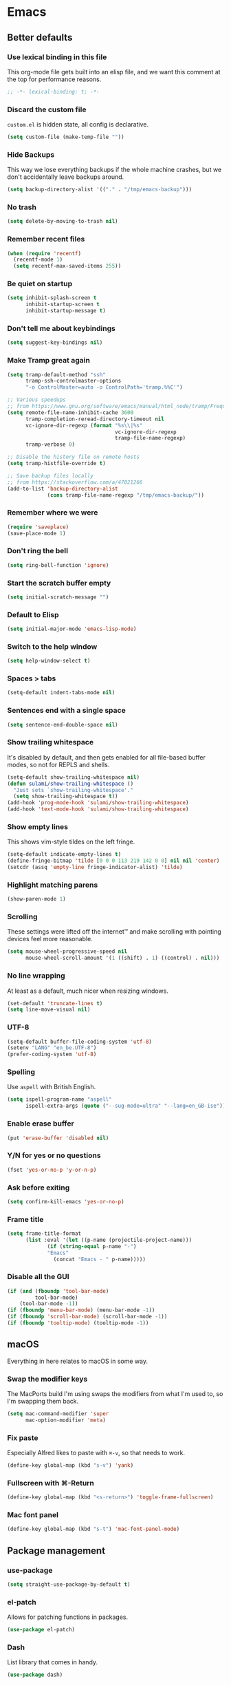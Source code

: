 #+STARTUP: showall
#+FILETAGS: sideproject yak
#+CATEGORY: Emacs
* Emacs
** Better defaults
*** Use lexical binding in this file
This org-mode file gets built into an elisp file, and we want this comment at
the top for performance reasons.
#+BEGIN_SRC emacs-lisp :tangle yes
;; -*- lexical-binding: t; -*-
#+END_SRC
*** Discard the custom file
~custom.el~ is hidden state, all config is declarative.
#+BEGIN_SRC emacs-lisp :tangle yes
(setq custom-file (make-temp-file ""))
#+END_SRC
*** Hide Backups
This way we lose everything backups if the whole machine crashes, but
we don't accidentally leave backups around.
#+BEGIN_SRC emacs-lisp :tangle yes
(setq backup-directory-alist '(("." . "/tmp/emacs-backup")))
#+END_SRC
*** No trash
#+BEGIN_SRC emacs-lisp :tangle yes
(setq delete-by-moving-to-trash nil)
#+END_SRC
*** Remember recent files
#+BEGIN_SRC emacs-lisp :tangle yes
(when (require 'recentf)
  (recentf-mode 1)
  (setq recentf-max-saved-items 255))
#+END_SRC
*** Be quiet on startup
#+BEGIN_SRC emacs-lisp :tangle yes
(setq inhibit-splash-screen t
      inhibit-startup-screen t
      inhibit-startup-message t)
#+END_SRC
*** Don't tell me about keybindings
#+begin_src emacs-lisp :tangle yes
(setq suggest-key-bindings nil)
#+end_src
*** Make Tramp great again
#+begin_src emacs-lisp :tangle yes
(setq tramp-default-method "ssh"
      tramp-ssh-controlmaster-options
      "-o ControlMaster=auto -o ControlPath='tramp.%%C'")

;; Various speedups
;; from https://www.gnu.org/software/emacs/manual/html_node/tramp/Frequently-Asked-Questions.html
(setq remote-file-name-inhibit-cache 3600
      tramp-completion-reread-directory-timeout nil
      vc-ignore-dir-regexp (format "%s\\|%s"
                                   vc-ignore-dir-regexp
                                   tramp-file-name-regexp)
      tramp-verbose 0)

;; Disable the history file on remote hosts
(setq tramp-histfile-override t)

;; Save backup files locally
;; from https://stackoverflow.com/a/47021266
(add-to-list 'backup-directory-alist
             (cons tramp-file-name-regexp "/tmp/emacs-backup/"))
#+end_src
*** Remember where we were
#+begin_src emacs-lisp :tangle yes
(require 'saveplace)
(save-place-mode 1)
#+end_src
*** Don't ring the bell
#+begin_src emacs-lisp :tangle yes
(setq ring-bell-function 'ignore)
#+end_src
*** Start the scratch buffer empty
#+BEGIN_SRC emacs-lisp :tangle yes
(setq initial-scratch-message "")
#+END_SRC
*** Default to Elisp
#+begin_src emacs-lisp :tangle yes
(setq initial-major-mode 'emacs-lisp-mode)
#+end_src
*** Switch to the help window
#+begin_src emacs-lisp :tangle yes
(setq help-window-select t)
#+end_src
*** Spaces > tabs
#+BEGIN_SRC emacs-lisp :tangle yes
(setq-default indent-tabs-mode nil)
#+END_SRC
*** Sentences end with a single space
#+begin_src emacs-lisp :tangle yes
(setq sentence-end-double-space nil)
#+end_src
*** Show trailing whitespace
It's disabled by default, and then gets enabled for all file-based
buffer modes, so not for REPLS and shells.
#+BEGIN_SRC emacs-lisp :tangle yes
(setq-default show-trailing-whitespace nil)
(defun sulami/show-trailing-whitespace ()
  "Just sets `show-trailing-whitespace'."
  (setq show-trailing-whitespace t))
(add-hook 'prog-mode-hook 'sulami/show-trailing-whitespace)
(add-hook 'text-mode-hook 'sulami/show-trailing-whitespace)
#+END_SRC
*** Show empty lines
This shows vim-style tildes on the left fringe.
#+begin_src emacs-lisp :tangle yes
(setq-default indicate-empty-lines t)
(define-fringe-bitmap 'tilde [0 0 0 113 219 142 0 0] nil nil 'center)
(setcdr (assq 'empty-line fringe-indicator-alist) 'tilde)
#+end_src
*** Highlight matching parens
#+BEGIN_SRC emacs-lisp :tangle yes
(show-paren-mode 1)
#+END_SRC
*** Scrolling
These settings were lifted off the internet™ and make scrolling with pointing
devices feel more reasonable.
#+BEGIN_SRC emacs-lisp :tangle yes
(setq mouse-wheel-progressive-speed nil
      mouse-wheel-scroll-amount '(1 ((shift) . 1) ((control) . nil)))
#+END_SRC
*** No line wrapping
At least as a default, much nicer when resizing windows.
#+BEGIN_SRC emacs-lisp :tangle yes
(set-default 'truncate-lines t)
(setq line-move-visual nil)
#+END_SRC
*** UTF-8
#+BEGIN_SRC emacs-lisp :tangle yes
(setq-default buffer-file-coding-system 'utf-8)
(setenv "LANG" "en_be.UTF-8")
(prefer-coding-system 'utf-8)
#+END_SRC
*** Spelling
Use ~aspell~ with British English.
#+BEGIN_SRC emacs-lisp :tangle yes
(setq ispell-program-name "aspell"
      ispell-extra-args (quote ("--sug-mode=ultra" "--lang=en_GB-ise")))
#+END_SRC
*** Enable erase buffer
#+begin_src emacs-lisp :tangle yes
(put 'erase-buffer 'disabled nil)
#+end_src
*** Y/N for yes or no questions
#+BEGIN_SRC emacs-lisp :tangle yes
(fset 'yes-or-no-p 'y-or-n-p)
#+END_SRC
*** Ask before exiting
#+BEGIN_SRC emacs-lisp :tangle yes
(setq confirm-kill-emacs 'yes-or-no-p)
#+END_SRC
*** Frame title
#+BEGIN_SRC emacs-lisp :tangle yes
(setq frame-title-format
      (list :eval '(let ((p-name (projectile-project-name)))
		     (if (string-equal p-name "-")
			 "Emacs"
		       (concat "Emacs - " p-name)))))
#+END_SRC
*** Disable all the GUI
#+BEGIN_SRC emacs-lisp :tangle yes
(if (and (fboundp 'tool-bar-mode)
         tool-bar-mode)
    (tool-bar-mode -1))
(if (fboundp 'menu-bar-mode) (menu-bar-mode -1))
(if (fboundp 'scroll-bar-mode) (scroll-bar-mode -1))
(if (fboundp 'tooltip-mode) (tooltip-mode -1))
#+END_SRC
** macOS
Everything in here relates to macOS in some way.
*** Swap the modifier keys
The MacPorts build I'm using swaps the modifiers from what I'm used to, so I'm
swapping them back.
#+BEGIN_SRC emacs-lisp :tangle yes
(setq mac-command-modifier 'super
      mac-option-modifier 'meta)
#+END_SRC
*** Fix paste
Especially Alfred likes to paste with ~⌘-v~, so that needs to work.
#+BEGIN_SRC emacs-lisp :tangle yes
(define-key global-map (kbd "s-v") 'yank)
#+END_SRC
*** Fullscreen with ⌘-Return
#+BEGIN_SRC emacs-lisp :tangle yes
(define-key global-map (kbd "<s-return>") 'toggle-frame-fullscreen)
#+END_SRC
*** Mac font panel
#+BEGIN_SRC emacs-lisp :tangle yes
(define-key global-map (kbd "s-t") 'mac-font-panel-mode)
#+END_SRC
** Package management
*** use-package
#+BEGIN_SRC emacs-lisp :tangle yes
(setq straight-use-package-by-default t)
#+END_SRC
*** el-patch
Allows for patching functions in packages.
#+begin_src emacs-lisp :tangle yes
(use-package el-patch)
#+end_src
*** Dash
List library that comes in handy.
#+begin_src emacs-lisp :tangle yes
(use-package dash)
#+end_src
*** Updating
#+begin_src emacs-lisp :tangle yes
(defun sulami/update-packages ()
  "Prunes and updates packages, revalidates patches."
  (straight-prune-build-directory)
  (straight-pull-all)
  (el-patch-validate-all)
  (straight-freeze-versions))
#+end_src
** Appearance
*** Font
Set the font to Fira Code and enable ligatures.
#+BEGIN_SRC emacs-lisp :tangle yes
(let ((font "Fira Code 14"))
  (set-face-attribute 'default nil :font font)
  (set-frame-font font nil t))
(mac-auto-operator-composition-mode)
#+END_SRC
*** Theme
#+BEGIN_SRC emacs-lisp :tangle yes
;; I like to live dangerously
(setq custom-safe-themes t)

(defun sulami/disable-all-themes ()
  "Disables all custom themes."
  (interactive)
  (mapc #'disable-theme custom-enabled-themes))

(defun sulami/before-load-theme-advice (theme &optional no-confirm no-enable)
  "Disable all themes before loading a new one.

Prevents mixing of themes, where one theme doesn't override all faces
of another theme."
  (sulami/disable-all-themes))

(advice-add 'load-theme
            :before
            #'sulami/before-load-theme-advice)

(defun sulami/after-load-theme-advice (theme &optional no-confirm no-enable)
  "Unsets backgrounds for some org-mode faces."
  (set-face-background 'outline-1 nil)
  (set-face-background 'org-block nil)
  (set-face-background 'org-block-begin-line nil)
  (set-face-background 'org-block-end-line nil)
  (set-face-background 'org-quote nil))

(advice-add 'load-theme
            :after
            #'sulami/after-load-theme-advice)

(use-package doom-themes
  :after (dash)
  :init
  (setq doom-themes-enable-bold t
        doom-themes-enable-italic t)
  :config
  (doom-themes-org-config)
  ;; Set the default colourscheme according to the time of day
  :hook (after-init . (lambda ()
                        (let ((hour-of-day (read (format-time-string "%H"))))
                          (if (<= 8 hour-of-day 17)
                              (load-theme 'doom-solarized-light t)
                            (load-theme 'doom-solarized-dark t))))))
#+END_SRC
*** All the icons
#+BEGIN_SRC emacs-lisp :tangle yes
(use-package all-the-icons
  :defer t)

(use-package all-the-icons-dired
  :defer t
  :hook (dired-mode . all-the-icons-dired-mode))
#+END_SRC
*** Modeline
#+BEGIN_SRC emacs-lisp :tangle yes
(use-package doom-modeline
  :hook (after-init . doom-modeline-mode)
  :config
  (setq doom-modeline-modal-icon nil
        doom-modeline-buffer-file-name-style 'relative-to-project
        doom-modeline-buffer-encoding nil
        doom-modeline-persp-name nil
        doom-modeline-vcs-max-length 36))
#+END_SRC
** Org mode
*** Plain source code blocks
#+BEGIN_SRC emacs-lisp :tangle yes
(setq org-src-preserve-indentation nil
      org-edit-src-content-indentation 0)
#+END_SRC
*** Open source code blocks in the same window
#+begin_src emacs-lisp :tangle yes
(setq org-src-window-setup 'current-window)
#+end_src
*** Enable babel for more languages
#+begin_src emacs-lisp :tangle yes
(org-babel-do-load-languages
 'org-babel-load-languages
 '((emacs-lisp . t)
   (shell . t)
   (python . t)
   (clojure . t)))
#+end_src
*** Use drawers for source block evaluation
#+begin_src emacs-lisp :tangle yes
(add-to-list 'org-babel-default-header-args '(:results . "replace drawer"))
#+end_src
*** Disable ligatures in org-mode
#+BEGIN_SRC emacs-lisp :tangle yes
(add-hook 'org-mode-hook
          (lambda ()
            (auto-composition-mode -1)))
#+END_SRC
*** Show emphasis markers
#+BEGIN_SRC emacs-lisp :tangle yes
(setq org-hide-emphasis-markers nil)
#+END_SRC
*** Indent-mode
#+BEGIN_SRC emacs-lisp :tangle yes
(setq org-indent-indentation-per-level 1)
(add-hook 'org-mode-hook 'org-indent-mode)
#+END_SRC
*** Enable spell checking
#+begin_src emacs-lisp :tangle yes
;(add-hook 'org-mode-hook 'flyspell-mode)
#+end_src
*** Archive into a shared file
#+begin_src emacs-lisp :tangle yes
(setq org-archive-location "archive.org::")
#+end_src
*** Agenda
#+begin_src emacs-lisp :tangle yes
(setq org-directory "~/Documents/Notes/"
      org-agenda-files (list org-directory
                             "~/.emacs/README.org")
      org-agenda-tag-filter-preset '("-archived" "-noagenda"))
#+end_src
*** Capture
#+begin_src emacs-lisp :tangle yes
(setq org-capture-templates
      '(("t" "Todo" entry
         (file "inbox.org")
         "* TODO %?\n%u")
        ("f" "File" entry
         (file "inbox.org")
         "* TODO %?\n%a")
        ("c" "Climbing journal" entry
         (file "climbing.org")
         "* %u\n%?"
         :prepend t)))
#+end_src
*** Refile
This allows me to refile from the GTD inbox to the top-level of a file.
#+begin_src emacs-lisp :tangle yes
(setq org-refile-targets '((org-agenda-files :tag . "n0nexistent"))
      org-refile-use-outline-path 'file)
#+end_src
*** Open the inbox
#+BEGIN_SRC emacs-lisp :tangle yes
(defun sulami/open-org-inbox ()
  "Opens the inbox file."
  (interactive)
  (find-file "~/Documents/Notes/inbox.org"))
#+END_SRC
*** Calendar
Weeks start on Monday, and who thought MDY was a good idea?
#+BEGIN_SRC emacs-lisp :tangle yes
(setq calendar-week-start-day 1
      calendar-date-style 'iso)
#+END_SRC
*** org-gfm
This gives me org-mode->github flavoured markdown export.
#+begin_src emacs-lisp :tangle yes
(use-package ox-gfm)
#+end_src
*** TODO org-jira
#+begin_src emacs-lisp :tangle yes
(use-package org-jira
  :disabled)
#+end_src
** Custom functions
*** Config
**** Open this file
#+BEGIN_SRC emacs-lisp :tangle yes
(defun sulami/open-emacs-config ()
  "Opens the config file for our favourite OS."
  (interactive)
  (find-file sulami/emacs-config-file))
#+END_SRC
**** Reload this file
#+BEGIN_SRC emacs-lisp :tangle yes
(defun sulami/reload-emacs-config ()
  "Loads the config file for our favourite OS."
  (interactive)
  (org-babel-load-file sulami/emacs-config-file))
#+END_SRC
*** Buffers
**** Rename buffer file
#+BEGIN_SRC emacs-lisp :tangle yes
(defun sulami/rename-file-and-buffer ()
  "Rename the current buffer and file it is visiting."
  (interactive)
  (let ((filename (buffer-file-name)))
    (if (not (and filename (file-exists-p filename)))
        (message "Buffer is not visiting a file!")
      (let ((new-name (read-file-name "New name: " filename)))
        (cond
         ((vc-backend filename) (vc-rename-file filename new-name))
         (t
          (rename-file filename new-name t)
          (set-visited-file-name new-name t t)))))))
#+END_SRC
**** Switch to buffer shortcuts
#+BEGIN_SRC emacs-lisp :tangle yes
(defun sulami/open-scratch-buffer ()
  "Open the scratch buffer."
  (interactive)
  (switch-to-buffer "*scratch*"))

(defun sulami/open-message-buffer ()
  "Open the message buffer."
  (interactive)
  (switch-to-buffer "*Messages*"))
#+END_SRC
**** Buffer line count
#+BEGIN_SRC emacs-lisp :tangle yes
(defun sulami/buffer-line-count ()
  "Get the number of lines in the active buffer."
  (count-lines 1 (point-max)))
#+END_SRC
**** Delete buffer file
#+begin_src emacs-lisp :tangle yes
(defun sulami/delete-file-and-buffer ()
  "Deletes a buffer and the file it's visiting."
  (interactive)
  (when-let* ((file-name (buffer-file-name))
              (really (yes-or-no-p (format "Delete %s? "
                                           file-name))))
    (delete-file file-name)
    (kill-buffer)))
#+end_src
**** Copy buffer
#+begin_src emacs-lisp :tangle yes
(defun sulami/copy-buffer ()
  "Copies the entire buffer to the kill-ring."
  (interactive)
  (copy-region-as-kill 1 (point-max)))
#+end_src
*** Windows
**** Maximise a window
#+begin_src emacs-lisp :tangle yes
(defun sulami/toggle-maximise-window ()
  "Toggles maximising the current window."
  (interactive)
  (let ((el-reg ?F))
    (if (< winum--window-count 2)
        (jump-to-register el-reg)
      (progn
        (window-configuration-to-register el-reg)
        (delete-other-windows)))))
#+end_src
**** Triple fibonacci windows
#+begin_src emacs-lisp :tangle yes
(defun sulami/layout-triple-fib ()
  "Open one window on the left and stacked on the right."
  (interactive)
  (delete-other-windows)
  (split-window-horizontally)
  (select-window (next-window))
  (split-window-vertically))
#+end_src
*** Run a shell command on a region
#+begin_src emacs-lisp :tangle yes
(defun sulami/shell-command-on-region (beg end)
  (interactive "r")
  (if (use-region-p)
      (let ((cmd (read-shell-command "Command: ")))
        (call-process-region beg end cmd t t))
    (message "Select a region first")))
#+end_src
*** Sort words
#+begin_src emacs-lisp :tangle yes
(defun sulami/sort-words (beg end)
  "Sorts words in region."
  (interactive "r")
  (sort-regexp-fields nil "\\w+" "\\&" beg end))
#+end_src
*** Toggle narrowing
#+begin_src emacs-lisp :tangle yes
(defun sulami/toggle-narrow ()
  "Toggles `narrow-to-defun' or `org-narrow-to-subtree'."
  (interactive)
  (if (buffer-narrowed-p)
      (widen)
    (if (eq major-mode 'org-mode)
        (org-narrow-to-subtree)
      (narrow-to-defun))))
#+end_src
*** Toggle line numbers
This one is faster than ~linum-mode~.
#+begin_src emacs-lisp :tangle yes
(defun sulami/toggle-line-numbers ()
  "Toggles buffer line number display."
  (interactive)
  (setq display-line-numbers (not display-line-numbers)))
#+end_src
** General
General allows me to use fancy prefix keybindings.

I'm using a spacemacs-inspired system of a global leader key and a local leader
key for major modes. Bindings are setup in the respective ~use-package~
declarations.
#+BEGIN_SRC emacs-lisp :tangle yes
(use-package general
  :config
  (general-auto-unbind-keys)
  (general-evil-setup)
  (defconst leader-key "SPC")
  (general-create-definer leader-def
    :prefix leader-key
    :keymaps 'override
    :states '(normal visual))
  (defconst local-leader-key ",")
  (general-create-definer local-leader-def
    :prefix local-leader-key
    :keymaps 'override
    :states '(normal visual))
  (leader-def
    "" '(nil :wk "my lieutenant general prefix")
    ;; Prefixes
    "a" '(:ignore t :wk "app")
    "b" '(:ignore t :wk "buffer")
    "f" '(:ignore t :wk "file")
    "f e" '(:ignore t :wk "emacs")
    "g" '(:ignore t :wk "git")
    "h" '(:ignore t :wk "help")
    "j" '(:ignore t :wk "jump")
    "k" '(:ignore t :wk "lisp")
    "l" '(:ignore t :wk "lsp")
    "p" '(:ignore t :wk "project/perspective")
    "s" '(:ignore t :wk "search")
    "t" '(:ignore t :wk "toggle")
    "w" '(:ignore t :wk "window")
    ;; General keybinds
    "\\" 'indent-region
    "|" 'sulami/shell-command-on-region
    "a a" 'org-agenda
    "a c" 'org-capture
    "a C" 'calc
    "a i" 'sulami/open-org-inbox
    "a s" 'shell
    "a t" 'ansi-term
    "b e" 'erase-buffer
    "b d" 'kill-this-buffer
    "b m" 'sulami/open-message-buffer
    "b r" 'sulami/rename-file-and-buffer
    "b s" 'sulami/open-scratch-buffer
    "b y" 'sulami/copy-buffer
    "f e e" 'sulami/open-emacs-config
    "f e r" 'sulami/reload-emacs-config
    "f d" 'dired
    "f D" 'sulami/delete-file-and-buffer
    "f R" 'sulami/rename-file-and-buffer
    "h d" 'describe-symbol
    "h f" 'describe-function
    "h g" 'general-describe-keybindings
    "h l" 'view-lossage
    "h v" 'describe-variable
    "t l" 'toggle-truncate-lines
    "t r" 'refill-mode
    "t s" 'flyspell-mode
    "t n" 'sulami/toggle-line-numbers
    "t N" 'sulami/toggle-narrow
    "w =" 'balance-windows
    "w m" 'sulami/toggle-maximise-window)
  (general-define-key
   "s-m" 'suspend-frame
   "s-=" (lambda () (interactive) (text-scale-increase 0.5))
   "s--" (lambda () (interactive) (text-scale-decrease 0.5))
   "s-0" (lambda () (interactive) (text-scale-increase 0)))
  ;; Org mode
  (local-leader-def
    :keymaps 'org-mode-map
    :states '(normal)
    "a" 'org-archive-subtree
    "d" 'org-deadline
    "f" 'org-fill-paragraph
    "l" 'org-insert-link
    "r" '(org-refile :wk "org-refile")
    "s" 'org-schedule
    "S" 'org-babel-switch-to-session)
  ;; Dired
  (general-define-key
   :keymaps 'dired-mode-map
   "<return>" 'dired-find-alternate-file))
#+END_SRC
** Evil
#+BEGIN_SRC emacs-lisp :tangle yes
(use-package evil
  :init
  (setq evil-want-C-u-scroll t
        evil-want-C-i-jump t
        evil-want-Y-yank-to-eol t
        evil-want-keybinding nil)
  :config
  ;; This conflicts with the local leader
  (unbind-key "," evil-motion-state-map)

  (defun sulami/evil-set-jump-wrapper (cmd)
    "Wraps a general command to call `evil-set-jump' before."
    (let ((cmd-name (symbol-name cmd)))
      `((lambda (&rest rest)
          (interactive)
          (evil-set-jump)
          (apply (quote ,cmd) rest))
        :wk ,cmd-name)))

  (defun sulami/evil-shift-left-visual ()
    "`evil-shift-left`, but keeps the selection."
    (interactive)
    (call-interactively 'evil-shift-left)
    (evil-normal-state)
    (evil-visual-restore))

  (defun sulami/evil-shift-right-visual ()
    "`evil-shift-right`, but keeps the selection."
    (interactive)
    (call-interactively 'evil-shift-right)
    (evil-normal-state)
    (evil-visual-restore))

  :general
  (leader-def
   "TAB" 'evil-switch-to-windows-last-buffer
   "<tab>" 'evil-switch-to-windows-last-buffer
   "w d" 'evil-window-delete
   "w h" 'evil-window-move-far-left
   "w j" 'evil-window-move-very-bottom
   "w k" 'evil-window-move-very-top
   "w l" 'evil-window-move-far-right
   "w /" 'evil-window-vsplit
   "w -" 'evil-window-split)
  (general-vmap
    ">" 'sulami/evil-shift-right-visual
    "<" 'sulami/evil-shift-left-visual)
  :hook (after-init . evil-mode))

(use-package evil-collection
  :after (evil)
  :config
  (setq evil-collection-mode-list
        (delete 'company evil-collection-mode-list))
  (evil-collection-init))

(use-package evil-org
  :after org
  :config
  (require 'evil-org-agenda)
  (evil-org-agenda-set-keys)
  :hook ((org-mode . evil-org-mode)))

(use-package evil-search-highlight-persist
  :config
  (defun sulami/isearch-nohighlight ()
    "Remove search highlights if not in the isearch minor mode."
    (interactive)
    (when (not isearch-mode)
      (evil-search-highlight-persist-remove-all)))
  :general
  (general-nmap "RET" 'sulami/isearch-nohighlight)
  :hook (evil-mode . global-evil-search-highlight-persist))

(use-package evil-commentary
  :hook (evil-mode . evil-commentary-mode))

(use-package evil-surround
  :hook (evil-mode . global-evil-surround-mode))
#+END_SRC
** Which key
#+BEGIN_SRC emacs-lisp :tangle yes
(use-package which-key
  :hook (after-init . which-key-mode))
#+END_SRC
** Ivy
#+BEGIN_SRC emacs-lisp :tangle yes
(use-package ivy
  :init
  (setq ivy-on-del-error-function #'ignore
        ivy-count-format "(%d/%d) "
        ivy-re-builders-alist '((counsel-projectile-find-file . ivy--regex-fuzzy)
                                (counsel-apropos . ivy--regex-ignore-order)
                                (t . ivy--regex-plus)))
  :config
  (defun sulami/ivy-with-thing-at-point (cmd)
    "Runs an ivy command with the thing at point."
    (let ((ivy-initial-inputs-alist
           (list
            (cons cmd (thing-at-point 'symbol)))))
      (funcall cmd)))
  :general
  (:keymaps 'ivy-minibuffer-map
   "C-w" 'ivy-backward-kill-word)
  :hook (after-init . ivy-mode))

(use-package counsel
  :config/el-patch
  ;; Patching counsel-apropos to skip the apropos step
  (defun counsel-apropos ()
  "Show all matching symbols.
See `apropos' for further information on what is considered
a symbol and how to search for them."
  (interactive)
  (ivy-read "Search for symbol (word list or regexp): " obarray
            :predicate (lambda (sym)
                         (or (fboundp sym)
                             (boundp sym)
                             (facep sym)
                             (symbol-plist sym)))
            :history 'counsel-apropos-history
            :preselect (ivy-thing-at-point)
            :action
            (el-patch-swap
              ;; Original
              (lambda (pattern)
                (when (string= pattern "")
                  (user-error "Please specify a pattern"))
                ;; If the user selected a candidate form the list, we use
                ;; a pattern which matches only the selected symbol.
                (if (memq this-command '(ivy-immediate-done ivy-alt-done))
                    ;; Regexp pattern are passed verbatim, other input is
                    ;; split into words.
                    (if (string= (regexp-quote pattern) pattern)
                        (apropos (split-string pattern "[ \t]+" t))
                      (apropos pattern))
                  (apropos (concat "\\`" pattern "\\'"))))
              ;; Patch
              (lambda (sym-name)
                (helpful-symbol (intern-soft sym-name))))
            :caller 'counsel-apropos))
  :init
  (defun sulami/imenu-goto-function (NAME POSITION &rest REST)
    "Imenu goto function which pushes an evil jump position before
    jumping."
    (evil-set-jump)
    (apply #'imenu-default-goto-function NAME POSITION REST))
  (setq-default imenu-default-goto-function 'sulami/imenu-goto-function)
  :general
  (leader-def
   "b b" 'counsel-switch-buffer
   "f f" 'counsel-find-file
   "f r" 'counsel-recentf
   "h a" 'counsel-apropos
   "j i" 'counsel-semantic-or-imenu)
  (local-leader-def
    :keymaps 'org-mode-map
    "j" 'counsel-org-goto
    "t" '(counsel-org-tag :wk "counsel-org-tag"))
  (general-nmap
    "M-y" 'counsel-yank-pop)
  (general-imap
    :keymaps 'shell-mode-map
    "C-r" 'counsel-shell-history)
  :hook (after-init . counsel-mode))

(use-package swiper
  :config
  (defun sulami/swiper-thing-at-point ()
    (interactive)
    (sulami/ivy-with-thing-at-point 'swiper))
  :general
  (leader-def
   "s s" 'swiper
   "s S" 'sulami/swiper-thing-at-point))

(use-package ivy-prescient
  :hook (ivy-mode . ivy-prescient-mode)
  :config
  (prescient-persist-mode))

(use-package ivy-xref
  :defer t
  :init (if (< emacs-major-version 27)
            (setq xref-show-xrefs-function #'ivy-xref-show-xrefs)
          (setq xref-show-definitions-function #'ivy-xref-show-defs)))

(use-package flyspell-correct-ivy
  :defer t
  :init
  (setq flyspell-correct-interface #'flyspell-correct-ivy)
  :general
  (leader-def
    "s c" 'flyspell-correct-wrapper
    ;; FIXME This doesn't work yet
    "s C" '((lambda ()
              (interactive)
              (let ((current-prefix-arg 4))
                (call-interactively 'flyspell-correct-wrapper)))
            :wk "flyspell-correct-wrapper-rapid")))

(use-package flx
  :defer t)
#+END_SRC
** Company
#+BEGIN_SRC emacs-lisp :tangle yes
(use-package company
  :init
  (setq company-idle-delay .01
        company-global-modes '(not eshell-mode))
  :general
  (general-define-key
   :keymaps 'company-active-map
   "<tab>" 'company-complete-selection
   "TAB" 'company-complete-selection
   "<ret>" nil
   "RET" nil
   "C-n" 'company-select-next
   "C-p" 'company-select-previous
   "C-w" 'evil-delete-backward-word)
  :hook (after-init . global-company-mode))

(use-package company-prescient
  :hook (company-mode . company-prescient-mode))
#+END_SRC
** Yasnippet
#+BEGIN_SRC emacs-lisp :tangle yes
(use-package yasnippet
  :config
  (setq yas-snippet-dirs (add-to-list #'yas-snippet-dirs "/Users/sulami/.emacs/snippets/"))
  :general
  (:keymaps 'yas-minor-mode-map
   "<tab>" nil
   "TAB" nil
   "<ret>" nil
   "RET" nil)
  :hook (after-init . yas-global-mode))

(use-package ivy-yasnippet
  :general
  (general-imap "C-y" 'ivy-yasnippet))

(use-package yasnippet-snippets
  :defer t
  :after (yasnippet))
#+END_SRC
** Parentheses
#+BEGIN_SRC emacs-lisp :tangle yes
(use-package lispy
  :general
  (general-imap
    "(" 'lispy-parens
    ")" 'lispy-right-nostring
    "[" 'lispy-brackets
    "]" 'lispy-right-nostring
    "{" 'lispy-braces
    "}" 'lispy-right-nostring
    "\"" 'lispy-quotes)
  :config
  (lispy-set-key-theme '(lispy c-digits))
  :hook
  (prog-mode . lispy-mode))

(use-package lispyville
  :config
  (lispyville-set-key-theme '(operators
                              c-w
                              additional-motions
                              commentary
                              slurp/barf-lispy
                              additional-wrap))
  :hook
  (lispy-mode . lispyville-mode))
#+END_SRC
** Dumb jump
#+BEGIN_SRC emacs-lisp :tangle yes
(use-package dumb-jump
  :after (evil)
  :config
  (setq dumb-jump-selector 'ivy
        dumb-jump-force-searcher 'rg)
  :general
  (leader-def
    "j j" (sulami/evil-set-jump-wrapper 'dumb-jump-go)
    "j p" (sulami/evil-set-jump-wrapper 'dumb-jump-go-prompt)))
#+END_SRC
** Avy
#+BEGIN_SRC emacs-lisp :tangle yes
(use-package avy
  :general
  (general-nvmap "s-n" 'avy-goto-word-or-subword-1))
#+END_SRC
** Highlight TODO
#+begin_src emacs-lisp :tangle yes
(use-package hl-todo
  :defer t
  :hook (after-init . global-hl-todo-mode))
#+end_src
** Highlight symbol
I only enable this every now and then.
#+BEGIN_SRC emacs-lisp :tangle yes
(use-package auto-highlight-symbol
  :general
  (leader-def "t h" 'auto-highlight-symbol-mode))
#+END_SRC
** Projectile
#+BEGIN_SRC emacs-lisp :tangle yes
(use-package projectile
  :init
  (setq projectile-completion-system 'ivy)
  :config
  (defun sulami/projectile-replace ()
    "Search and replace in the whole project."
    (interactive)
    (dired (projectile-project-root) "-alR")
    (let ((file-regex (read-string "Select files with regex: "))
          (from (read-string "Search for: "))
          (to (read-string "Replace with: ")))
      (dired-mark-files-regexp file-regex)
      (dired-do-find-regexp-and-replace from to))
    (projectile-save-project-buffers)
    (with-current-buffer "*xref*"
      (kill-buffer-and-window))
    ; last open file
    (delete-window)
    ; cleanup dired
    (dired-unmark-all-marks)
    (kill-buffer))

  (defun sulami/toggle-project-root-shell ()
    "Opens eshell, if possible in the project root."
    (interactive)
    (if (eq major-mode 'eshell-mode)
        (evil-switch-to-windows-last-buffer)
      (if (projectile-project-p)
          (let* ((eshell-buffer-name (concat "*eshell-" (projectile-project-name) "*")))
            (projectile-with-default-dir (projectile-project-root)
              (eshell)))
        (eshell))))

  ;; Don't do projectile stuff on remote files
  ;; from https://github.com/syl20bnr/spacemacs/issues/11381#issuecomment-481239700
  (defadvice projectile-project-root (around ignore-remote first activate)
    (unless (file-remote-p default-directory) ad-do-it))

  :general
  (leader-def
    "p r" 'sulami/projectile-replace
    "p d" 'projectile-dired)
  ("s-'" 'sulami/toggle-project-root-shell)
  :hook (after-init . projectile-global-mode))

(use-package counsel-projectile
  :defer t
  :config
  (defun sulami/projectile-rg-thing-at-point ()
    (interactive)
    (let ((counsel-projectile-rg-initial-input (thing-at-point 'symbol)))
      (counsel-projectile-rg)))
  :general
  (leader-def
   "p b" 'counsel-projectile-switch-to-buffer
   "p f" 'counsel-projectile-find-file
   "s p" 'counsel-projectile-rg
   "s P" 'sulami/projectile-rg-thing-at-point))

#+END_SRC
** Perspective
#+BEGIN_SRC emacs-lisp :tangle yes
(use-package perspective
  :config
  (setq persp-show-modestring nil)
  :general
  (leader-def
    "p l" 'persp-switch)
  :hook (after-init . persp-mode))

(use-package persp-projectile
  :defer t
  :after (perspective)
  :init
  (defun sulami/kill-project-perspective ()
    "Kills the current project and then the perspective."
    (interactive)
    (when (projectile-project-p)
      (projectile-kill-buffers))
    (let ((pname (persp-name (persp-curr))))
      (when (and (not (eq "main" pname))
                 (yes-or-no-p (format "Kill perspective %s?"pname)))
        (persp-kill pname)
        (message "Killed perspective %s" pname))))
  :general
  (leader-def
    "p p" 'projectile-persp-switch-project
    "p k" 'sulami/kill-project-perspective))
#+END_SRC
** Winum
#+BEGIN_SRC emacs-lisp :tangle yes
(use-package winum
  :general
  ("s-1" 'winum-select-window-1
   "s-2" 'winum-select-window-2
   "s-3" 'winum-select-window-3
   "s-4" 'winum-select-window-4
   "s-5" 'winum-select-window-5
   "s-6" 'winum-select-window-6
   "s-7" 'winum-select-window-7
   "s-8" 'winum-select-window-8
   "s-9" 'winum-select-window-9)
  :hook (after-init . winum-mode))
#+END_SRC
** Fill column indicator
#+BEGIN_SRC emacs-lisp :tangle yes
(use-package fill-column-indicator
  :general
  (leader-def "t i" 'fci-mode))
#+END_SRC
** Focus
#+begin_src emacs-lisp :tangle yes
(use-package focus
  :general
  (leader-def "t f" 'focus-mode))
#+end_src
** Darkroom
#+begin_src emacs-lisp :tangle yes
(use-package darkroom
  :disabled
  :general
  (leader-def "t d" 'darkroom-tentative-mode))
#+end_src
** Magit
#+BEGIN_SRC emacs-lisp :tangle yes
(use-package magit
  :custom
  (magit-display-buffer-function 'magit-display-buffer-same-window-except-diff-v1)
  :config
  (defun sulami/magit-pull-master ()
    (interactive)
    (magit-git-command-topdir "git pull origin master:master"))
  (transient-append-suffix 'magit-pull "e" '(sulami/magit-pull-master
                                             :key "m"
                                             :description "Pull master"))
  (add-hook 'git-commit-setup-hook 'git-commit-turn-on-flyspell)
  :general
  (leader-def
    "g b" 'magit-blame-addition
    "g s" 'magit-status)
  :init
  (setq magit-completing-read-function 'ivy-completing-read))

(use-package evil-magit
  :defer t
  :hook (magit-mode . (lambda () (require 'evil-magit))))

(use-package git-link
  :init
  (defun open-git-link-in-browser ()
    (interactive)
    (let ((git-link-open-in-browser t))
      (git-link "origin" (line-number-at-pos) (line-number-at-pos))))
  (defun open-git-repo-in-browser ()
    (interactive)
    (let ((git-link-open-in-browser t))
      (git-link-homepage "origin")))
  :general
  (leader-def
   "g l" 'git-link
   "g L" 'open-git-link-in-browser
   "g r" 'git-link-homepage
   "g R" 'open-git-repo-in-browser))
#+END_SRC
** Flycheck
#+BEGIN_SRC emacs-lisp :tangle yes
(use-package flycheck
  :config
  ;; Disable flycheck on-the-fly-checking if the line count exceeds 2000.
  (setq flycheck-check-syntax-automatically
        (if (> (sulami/buffer-line-count) 2000)
            (delete 'idle-change flycheck-check-syntax-automatically)
          (add-to-list 'flycheck-check-syntax-automatically 'idle-change)))
  :general
  (leader-def "t c" 'flycheck-mode)
  :hook (clojure-mode . flycheck-mode))
#+END_SRC
** Elisp
#+begin_src emacs-lisp :tangle yes
(local-leader-def
  :keymaps 'emacs-lisp-mode-map
  "e" '(:ignore t :wk "eval")
  "e b" 'eval-buffer
  "e e" 'eval-sexp
  "e f" 'eval-defun
  "e r" 'eval-region)
#+end_src
** Eshell
*** Aliases
#+BEGIN_SRC emacs-lisp :tangle yes
(setq eshell-aliases-file "~/.emacs/aliases")
#+END_SRC
*** Completion
Eshell doesn't do context-aware autocompletion by default and defaults
to completing filenames instead. Luckily we can easily define custom
completion handlers for commands.
**** Sudo
#+begin_src emacs-lisp :tangle yes
(defun pcomplete/sudo ()
  "Completion rules for the `sudo' command."
  (let ((pcomplete-ignore-case t))
    (pcomplete-here (funcall pcomplete-command-completion-function))
    (while (pcomplete-here (pcomplete-entries)))))
#+end_src
** Ediff
*** Ignore whitespace changes
#+begin_src emacs-lisp :tangle yes
(setq ediff-diff-options "-w")
#+end_src
*** Don't create a new frame for the control window
#+begin_src emacs-lisp :tangle yes
(setq ediff-window-setup-function 'ediff-setup-windows-plain)
#+end_src
*** Split horizontally by default
#+begin_src emacs-lisp :tangle yes
(setq ediff-split-window-function 'split-window-horizontally)
#+end_src
** Dired
*** Enable find-alternate-file
#+begin_src emacs-lisp :tangle yes
(put 'dired-find-alternate-file 'disabled nil)
#+end_src
** Helpful
#+begin_src emacs-lisp :tangle yes
(use-package helpful
  :commands (helpful-symbol helpful-key)
  :general
  (leader-def
    "h k" 'helpful-key))
#+end_src
** Esup
This allows me to benchmark Emacs startup.
#+begin_src emacs-lisp :tangle yes
(use-package esup
  :disabled)
#+end_src
** Restclient
#+begin_src emacs-lisp :tangle yes
(use-package restclient
  :mode (("\\.http\\'" . restclient-mode))
  :general
  (local-leader-def
    :keymaps 'restclient-mode-map
    "c" 'restclient-copy-curl-command
    "r" 'restclient-http-send-current-raw
    "s" 'restclient-http-send-current-stay-in-window
    "S" 'restclient-http-send-current))
#+end_src
** Atomic
#+begin_src emacs-lisp :tangle yes
(use-package atomic-chrome
  :init
  (setq atomic-chrome-default-major-mode 'markdown-mode
        atomic-chrome-buffer-open-style 'frame)
  :general
  (local-leader-def
    :keymaps 'atomic-chrome-edit-mode-map
    "q" 'atomic-chrome-close-current-buffer)
  :hook ((after-init . atomic-chrome-start-server)
         (atomic-chrome-edit-done . delete-frame)))
#+end_src
** LSP
#+BEGIN_SRC emacs-lisp :tangle yes
(use-package lsp-mode
  :disabled
  :defer t
  :commands lsp
  :config
  (add-to-list 'lsp-language-id-configuration '(clojure-mode . "clojure-mode"))
  :init
  (setq lsp-enable-indentation nil)
  :general
  (leader-def
    "l f" 'lsp-format-region
    "l F" 'lsp-format-buffer
    "l j" 'lsp-goto-implementation
    "l q" 'lsp-shutdown-workspace
    "l r" 'lsp-rename
    "l R" 'lsp-restart-workspace
    "l u" 'lsp-find-references))

(use-package company-lsp
  :disabled
  :defer t
  :commands company-lsp)

(use-package lsp-ui
  :disabled
  :defer t
  :commands lsp-ui-mode)
#+END_SRC
** Clojure
#+BEGIN_SRC emacs-lisp :tangle yes
(use-package clojure-mode
  :defer t)

(use-package flycheck-clj-kondo
  :defer t
  :hook (clojure-mode . (lambda () (require 'flycheck-clj-kondo))))

;; TODO this should probably go somewhere else, if anywhere
(defun sulami/clojure-thread-last ()
  "Unwraps an onion of functions into a thread-last macro.

Place point on the outer-most opening parenthesis to start:
|(f (g (h x))) => (->> x (h) (g) (f))"
  (interactive)
  (let ((start (point))
        (depth 0))

    (while (let ((pos (point)))
             (sp-down-sexp)
             (not (= pos (point))))
      (setq depth (+ 1 depth)))

    (goto-char start)
    (sp-down-sexp)

    (--dotimes depth
      (sp-forward-barf-sexp)
      (left-char)
      (sp-kill-sexp)
      (right-char))

    (re-search-forward "\n" nil t)
    (left-char)

    (--each (-take depth kill-ring)
      (insert (format " %s" it)))

    (goto-char start)
    (insert "(->>) ")
    (goto-char (+ 1 start))
    (sp-forward-slurp-sexp (+ 1 depth))
    (goto-char start)))
#+END_SRC
*** CIDER
The big IDE-like integration for Clojure.
#+begin_src emacs-lisp :tangle yes
(use-package cider
  :defer t
  :hook (clojure-mode . cider-mode)
  :init
  (setq cider-auto-mode nil)
  :config
  (defun sulami/cider-debug-defun-at-point ()
    "Set an implicit breakpoint and load the function at point."
    (interactive)
    (let ((current-prefix-arg '(4)))
      (call-interactively 'cider-eval-defun-at-point)))
  :general
  (local-leader-def
    :keymaps 'clojure-mode-map
    "c" 'cider-connect
    "j" 'cider-jack-in
    "q" 'cider-quit
    "s" 'cider-scratch
    "x" 'cider-ns-reload-all
    "e" '(:ignore t :wk "eval")
    "e b" 'cider-eval-buffer
    "e d" 'sulami/cider-debug-defun-at-point
    "e e" 'cider-eval-last-sexp
    "e f" 'cider-eval-defun-at-point
    "e r" 'cider-eval-region
    "h" '(:ignore t :wk "help")
    "h a" 'cider-apropos
    "h A" 'cider-apropos-documentation
    "h d" 'cider-doc
    "h i" 'cider-inspect-last-result
    "h w" 'cider-docview-clojuredocs-web
    "r" '(:ignore t :wk "repl")
    "r f" 'cider-insert-defun-in-repl
    "r n" 'cider-repl-set-ns
    "r r" 'cider-switch-to-repl-buffer
    "t" '(:ignore t :wk "test")
    "t b" 'cider-test-show-report
    "t f" 'cider-test-rerun-failed-tests
    "t l" 'cider-test-run-loaded-tests
    "t n" 'cider-test-run-ns-tests
    "t p" 'cider-test-run-project-tests
    "t t" 'cider-test-run-test))
#+end_src
*** Monroe
The smaller integration for Clojure. Sometimes less buggy.
#+begin_src emacs-lisp :tangle yes
(use-package monroe
  :defer t
  :general
  (local-leader-def
    :keymaps 'clojure-mode-map
    "c" 'monroe
    "e" '(:ignore t :wk "eval")
    "e b" 'monroe-eval-buffer
    "e f" 'monroe-eval-defun
    "e r" 'monroe-eval-region
    "r" '(:ignore t :wk "repl")
    "r n" 'monroe-eval-namespace
    "r r" 'monroe-switch-to-repl))
#+end_src
** Haskell
#+BEGIN_SRC emacs-lisp :tangle yes
(use-package haskell-mode
  :defer t)

;;; Fix indentation when using o/O in Haskell
;(defun haskell-evil-open-above ()
;  (interactive)
;  (evil-digit-argument-or-evil-beginning-of-line)
;  (haskell-indentation-newline-and-indent)
;  (evil-previous-line)
;  (haskell-indentation-indent-line)
;  (evil-append-line nil))
;
;(defun haskell-evil-open-below ()
;  (interactive)
;  (evil-append-line nil)
;  (haskell-indentation-newline-and-indent))
;
;(evil-define-key 'normal haskell-mode-map
;  "o" 'haskell-evil-open-below
;  "O" 'haskell-evil-open-above)
#+END_SRC
** Rust
#+begin_src emacs-lisp :tangle yes
(use-package rust-mode
  :defer t)
#+end_src
** Docker
Docker & tramp integration allows for using ~/docker:container~ as a
tramp target.
#+begin_src emacs-lisp :tangle yes
(use-package docker-tramp
  :defer t)
#+end_src
** Markdown
#+BEGIN_SRC emacs-lisp :tangle yes
(use-package markdown-mode
  :config
  (add-hook 'markdown-mode-hook 'orgtbl-mode)
  :mode (("README\\.md\\'" . gfm-mode)
         ("\\.md\\'" . markdown-mode)))
#+END_SRC
** YAML
#+BEGIN_SRC emacs-lisp :tangle yes
(use-package yaml-mode
  :defer t)
#+END_SRC
** JSON
#+begin_src emacs-lisp :tangle yes
;; Indent by 2 spaces, if we ever get there
(setq js2-basic-offset 2)
#+end_src
** Protobuf
#+BEGIN_SRC emacs-lisp :tangle yes
(use-package protobuf-mode
  :defer t)
#+END_SRC
** Done
#+BEGIN_SRC emacs-lisp :tangle yes
(add-hook 'emacs-startup-hook
          (lambda ()
            (let ((pkg-count (length (hash-table-keys straight--success-cache)))
                  (startup-time (float-time (time-subtract after-init-time before-init-time))))
              (message (format "Startup complete, loaded %d packages in %.2fs"
                               pkg-count
                               startup-time)))))
#+END_SRC
** TODO Split up headings
** TODO emacsclient setup
I'd like to have emacsclient open in a new, clean frame, and clean up
upon termination.
